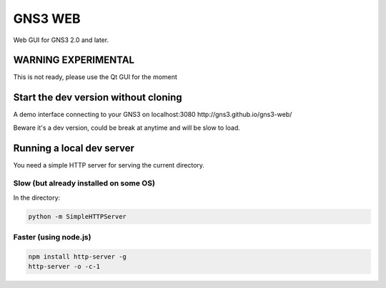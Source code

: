 GNS3 WEB
========

Web GUI for GNS3 2.0 and later.

WARNING EXPERIMENTAL
"""""""""""""""""""""
This is not ready, please use the Qt GUI for the moment 


Start the dev version without cloning
""""""""""""""""""""""""""""""""""""""

A demo interface connecting to your GNS3 on localhost:3080
http://gns3.github.io/gns3-web/

Beware it's a dev version, could be break at anytime and will
be slow to load.


Running a local dev server
""""""""""""""""""""""""""

You need a simple HTTP server for serving the current directory.

Slow (but already installed on some OS)
---------------------------------------

In the directory:

.. code:: bash

    python -m SimpleHTTPServer
    

Faster (using node.js)
----------------------

.. code:: bash

    npm install http-server -g
    http-server -o -c-1
